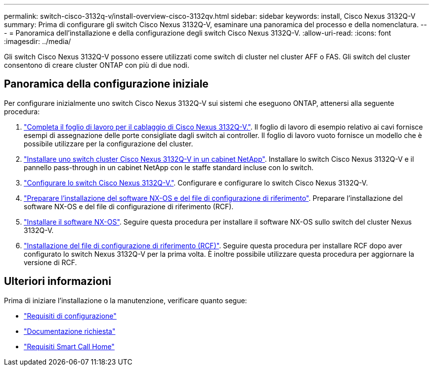---
permalink: switch-cisco-3132q-v/install-overview-cisco-3132qv.html 
sidebar: sidebar 
keywords: install, Cisco Nexus 3132Q-V 
summary: Prima di configurare gli switch Cisco Nexus 3132Q-V, esaminare una panoramica del processo e della nomenclatura. 
---
= Panoramica dell'installazione e della configurazione degli switch Cisco Nexus 3132Q-V.
:allow-uri-read: 
:icons: font
:imagesdir: ../media/


[role="lead"]
Gli switch Cisco Nexus 3132Q-V possono essere utilizzati come switch di cluster nel cluster AFF o FAS. Gli switch del cluster consentono di creare cluster ONTAP con più di due nodi.



== Panoramica della configurazione iniziale

Per configurare inizialmente uno switch Cisco Nexus 3132Q-V sui sistemi che eseguono ONTAP, attenersi alla seguente procedura:

. link:setup_worksheet_3132q.html["Completa il foglio di lavoro per il cablaggio di Cisco Nexus 3132Q-V."]. Il foglio di lavoro di esempio relativo ai cavi fornisce esempi di assegnazione delle porte consigliate dagli switch ai controller. Il foglio di lavoro vuoto fornisce un modello che è possibile utilizzare per la configurazione del cluster.
. link:install-cisco-nexus-3132qv.html["Installare uno switch cluster Cisco Nexus 3132Q-V in un cabinet NetApp"]. Installare lo switch Cisco Nexus 3132Q-V e il pannello pass-through in un cabinet NetApp con le staffe standard incluse con lo switch.
. link:setup-switch.html["Configurare lo switch Cisco Nexus 3132Q-V."]. Configurare e configurare lo switch Cisco Nexus 3132Q-V.
. link:prepare-install-cisco-nexus-3132q.html["Preparare l'installazione del software NX-OS e del file di configurazione di riferimento"]. Preparare l'installazione del software NX-OS e del file di configurazione di riferimento (RCF).
. link:install-nx-os-software-3132q-v.html["Installare il software NX-OS"]. Seguire questa procedura per installare il software NX-OS sullo switch del cluster Nexus 3132Q-V.
. link:install-rcf-3132q-v.html["Installazione del file di configurazione di riferimento (RCF)"]. Seguire questa procedura per installare RCF dopo aver configurato lo switch Nexus 3132Q-V per la prima volta. È inoltre possibile utilizzare questa procedura per aggiornare la versione di RCF.




== Ulteriori informazioni

Prima di iniziare l'installazione o la manutenzione, verificare quanto segue:

* link:configure-reqs-3132q.html["Requisiti di configurazione"]
* link:required-documentation-3132q.html["Documentazione richiesta"]
* link:smart-call-home-3132q.html["Requisiti Smart Call Home"]

